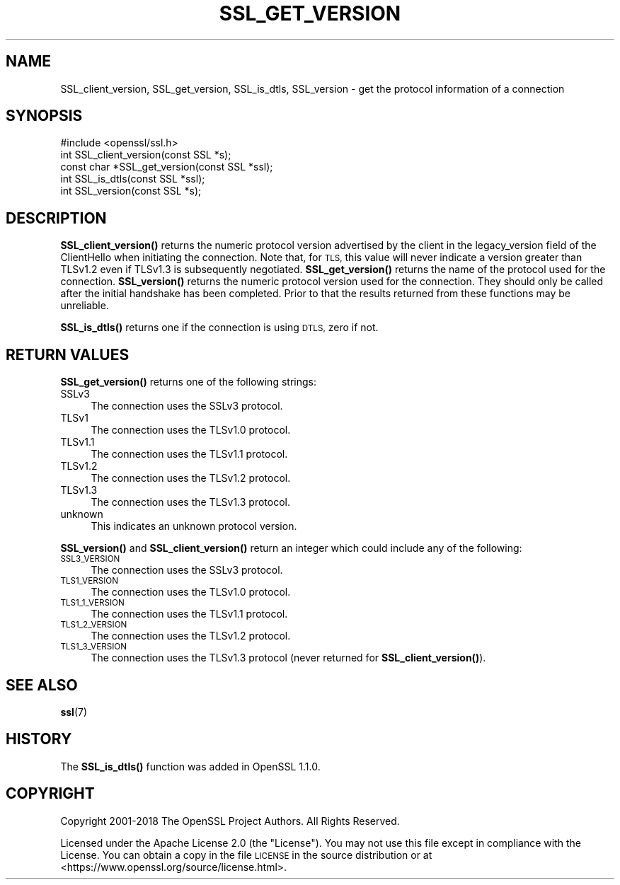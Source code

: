 .\" Automatically generated by Pod::Man 4.11 (Pod::Simple 3.35)
.\"
.\" Standard preamble:
.\" ========================================================================
.de Sp \" Vertical space (when we can't use .PP)
.if t .sp .5v
.if n .sp
..
.de Vb \" Begin verbatim text
.ft CW
.nf
.ne \\$1
..
.de Ve \" End verbatim text
.ft R
.fi
..
.\" Set up some character translations and predefined strings.  \*(-- will
.\" give an unbreakable dash, \*(PI will give pi, \*(L" will give a left
.\" double quote, and \*(R" will give a right double quote.  \*(C+ will
.\" give a nicer C++.  Capital omega is used to do unbreakable dashes and
.\" therefore won't be available.  \*(C` and \*(C' expand to `' in nroff,
.\" nothing in troff, for use with C<>.
.tr \(*W-
.ds C+ C\v'-.1v'\h'-1p'\s-2+\h'-1p'+\s0\v'.1v'\h'-1p'
.ie n \{\
.    ds -- \(*W-
.    ds PI pi
.    if (\n(.H=4u)&(1m=24u) .ds -- \(*W\h'-12u'\(*W\h'-12u'-\" diablo 10 pitch
.    if (\n(.H=4u)&(1m=20u) .ds -- \(*W\h'-12u'\(*W\h'-8u'-\"  diablo 12 pitch
.    ds L" ""
.    ds R" ""
.    ds C` ""
.    ds C' ""
'br\}
.el\{\
.    ds -- \|\(em\|
.    ds PI \(*p
.    ds L" ``
.    ds R" ''
.    ds C`
.    ds C'
'br\}
.\"
.\" Escape single quotes in literal strings from groff's Unicode transform.
.ie \n(.g .ds Aq \(aq
.el       .ds Aq '
.\"
.\" If the F register is >0, we'll generate index entries on stderr for
.\" titles (.TH), headers (.SH), subsections (.SS), items (.Ip), and index
.\" entries marked with X<> in POD.  Of course, you'll have to process the
.\" output yourself in some meaningful fashion.
.\"
.\" Avoid warning from groff about undefined register 'F'.
.de IX
..
.nr rF 0
.if \n(.g .if rF .nr rF 1
.if (\n(rF:(\n(.g==0)) \{\
.    if \nF \{\
.        de IX
.        tm Index:\\$1\t\\n%\t"\\$2"
..
.        if !\nF==2 \{\
.            nr % 0
.            nr F 2
.        \}
.    \}
.\}
.rr rF
.\"
.\" Accent mark definitions (@(#)ms.acc 1.5 88/02/08 SMI; from UCB 4.2).
.\" Fear.  Run.  Save yourself.  No user-serviceable parts.
.    \" fudge factors for nroff and troff
.if n \{\
.    ds #H 0
.    ds #V .8m
.    ds #F .3m
.    ds #[ \f1
.    ds #] \fP
.\}
.if t \{\
.    ds #H ((1u-(\\\\n(.fu%2u))*.13m)
.    ds #V .6m
.    ds #F 0
.    ds #[ \&
.    ds #] \&
.\}
.    \" simple accents for nroff and troff
.if n \{\
.    ds ' \&
.    ds ` \&
.    ds ^ \&
.    ds , \&
.    ds ~ ~
.    ds /
.\}
.if t \{\
.    ds ' \\k:\h'-(\\n(.wu*8/10-\*(#H)'\'\h"|\\n:u"
.    ds ` \\k:\h'-(\\n(.wu*8/10-\*(#H)'\`\h'|\\n:u'
.    ds ^ \\k:\h'-(\\n(.wu*10/11-\*(#H)'^\h'|\\n:u'
.    ds , \\k:\h'-(\\n(.wu*8/10)',\h'|\\n:u'
.    ds ~ \\k:\h'-(\\n(.wu-\*(#H-.1m)'~\h'|\\n:u'
.    ds / \\k:\h'-(\\n(.wu*8/10-\*(#H)'\z\(sl\h'|\\n:u'
.\}
.    \" troff and (daisy-wheel) nroff accents
.ds : \\k:\h'-(\\n(.wu*8/10-\*(#H+.1m+\*(#F)'\v'-\*(#V'\z.\h'.2m+\*(#F'.\h'|\\n:u'\v'\*(#V'
.ds 8 \h'\*(#H'\(*b\h'-\*(#H'
.ds o \\k:\h'-(\\n(.wu+\w'\(de'u-\*(#H)/2u'\v'-.3n'\*(#[\z\(de\v'.3n'\h'|\\n:u'\*(#]
.ds d- \h'\*(#H'\(pd\h'-\w'~'u'\v'-.25m'\f2\(hy\fP\v'.25m'\h'-\*(#H'
.ds D- D\\k:\h'-\w'D'u'\v'-.11m'\z\(hy\v'.11m'\h'|\\n:u'
.ds th \*(#[\v'.3m'\s+1I\s-1\v'-.3m'\h'-(\w'I'u*2/3)'\s-1o\s+1\*(#]
.ds Th \*(#[\s+2I\s-2\h'-\w'I'u*3/5'\v'-.3m'o\v'.3m'\*(#]
.ds ae a\h'-(\w'a'u*4/10)'e
.ds Ae A\h'-(\w'A'u*4/10)'E
.    \" corrections for vroff
.if v .ds ~ \\k:\h'-(\\n(.wu*9/10-\*(#H)'\s-2\u~\d\s+2\h'|\\n:u'
.if v .ds ^ \\k:\h'-(\\n(.wu*10/11-\*(#H)'\v'-.4m'^\v'.4m'\h'|\\n:u'
.    \" for low resolution devices (crt and lpr)
.if \n(.H>23 .if \n(.V>19 \
\{\
.    ds : e
.    ds 8 ss
.    ds o a
.    ds d- d\h'-1'\(ga
.    ds D- D\h'-1'\(hy
.    ds th \o'bp'
.    ds Th \o'LP'
.    ds ae ae
.    ds Ae AE
.\}
.rm #[ #] #H #V #F C
.\" ========================================================================
.\"
.IX Title "SSL_GET_VERSION 3ossl"
.TH SSL_GET_VERSION 3ossl "2022-03-15" "3.0.2" "OpenSSL"
.\" For nroff, turn off justification.  Always turn off hyphenation; it makes
.\" way too many mistakes in technical documents.
.if n .ad l
.nh
.SH "NAME"
SSL_client_version, SSL_get_version, SSL_is_dtls, SSL_version \- get the
protocol information of a connection
.SH "SYNOPSIS"
.IX Header "SYNOPSIS"
.Vb 1
\& #include <openssl/ssl.h>
\&
\& int SSL_client_version(const SSL *s);
\&
\& const char *SSL_get_version(const SSL *ssl);
\&
\& int SSL_is_dtls(const SSL *ssl);
\&
\& int SSL_version(const SSL *s);
.Ve
.SH "DESCRIPTION"
.IX Header "DESCRIPTION"
\&\fBSSL_client_version()\fR returns the numeric protocol version advertised by the
client in the legacy_version field of the ClientHello when initiating the
connection. Note that, for \s-1TLS,\s0 this value will never indicate a version greater
than TLSv1.2 even if TLSv1.3 is subsequently negotiated. \fBSSL_get_version()\fR
returns the name of the protocol used for the connection. \fBSSL_version()\fR returns
the numeric protocol version used for the connection. They should only be called
after the initial handshake has been completed. Prior to that the results
returned from these functions may be unreliable.
.PP
\&\fBSSL_is_dtls()\fR returns one if the connection is using \s-1DTLS,\s0 zero if not.
.SH "RETURN VALUES"
.IX Header "RETURN VALUES"
\&\fBSSL_get_version()\fR returns one of the following strings:
.IP "SSLv3" 4
.IX Item "SSLv3"
The connection uses the SSLv3 protocol.
.IP "TLSv1" 4
.IX Item "TLSv1"
The connection uses the TLSv1.0 protocol.
.IP "TLSv1.1" 4
.IX Item "TLSv1.1"
The connection uses the TLSv1.1 protocol.
.IP "TLSv1.2" 4
.IX Item "TLSv1.2"
The connection uses the TLSv1.2 protocol.
.IP "TLSv1.3" 4
.IX Item "TLSv1.3"
The connection uses the TLSv1.3 protocol.
.IP "unknown" 4
.IX Item "unknown"
This indicates an unknown protocol version.
.PP
\&\fBSSL_version()\fR and \fBSSL_client_version()\fR return an integer which could include any
of the following:
.IP "\s-1SSL3_VERSION\s0" 4
.IX Item "SSL3_VERSION"
The connection uses the SSLv3 protocol.
.IP "\s-1TLS1_VERSION\s0" 4
.IX Item "TLS1_VERSION"
The connection uses the TLSv1.0 protocol.
.IP "\s-1TLS1_1_VERSION\s0" 4
.IX Item "TLS1_1_VERSION"
The connection uses the TLSv1.1 protocol.
.IP "\s-1TLS1_2_VERSION\s0" 4
.IX Item "TLS1_2_VERSION"
The connection uses the TLSv1.2 protocol.
.IP "\s-1TLS1_3_VERSION\s0" 4
.IX Item "TLS1_3_VERSION"
The connection uses the TLSv1.3 protocol (never returned for
\&\fBSSL_client_version()\fR).
.SH "SEE ALSO"
.IX Header "SEE ALSO"
\&\fBssl\fR\|(7)
.SH "HISTORY"
.IX Header "HISTORY"
The \fBSSL_is_dtls()\fR function was added in OpenSSL 1.1.0.
.SH "COPYRIGHT"
.IX Header "COPYRIGHT"
Copyright 2001\-2018 The OpenSSL Project Authors. All Rights Reserved.
.PP
Licensed under the Apache License 2.0 (the \*(L"License\*(R").  You may not use
this file except in compliance with the License.  You can obtain a copy
in the file \s-1LICENSE\s0 in the source distribution or at
<https://www.openssl.org/source/license.html>.
